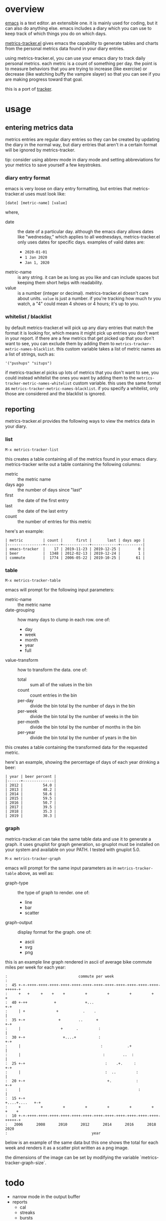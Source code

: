 * overview

  [[http://www.gnu.org/software/emacs/][emacs]] is a text editor.  an extensible one.  it is mainly used for
  coding, but it can also do anything else.  emacs includes a diary
  which you can use to keep track of which things you do on which
  days.

  [[https://github.com/ianxm/emacs-tracker][metrics-tracker.el]] gives emacs the capability to generate tables and charts
  from the personal metrics data found in your diary entries.

  using metrics-tracker.el, you can use your emacs diary to track daily
  personal metrics.  each metric is a count of something per day.  the
  point is to measure behaviors that you are trying to increase (like
  exercise) or decrease (like watching buffy the vampire slayer) so
  that you can see if you are making progress toward that goal.

  this is a port of [[https://github.com/ianxm/tracker][tracker]].

* usage

** entering metrics data

   metrics entries are regular diary entries so they can be created by
   updating the diary in the normal way, but diary entries that aren't
   in a certain format will be ignored by metrics-tracker.

   tip: consider using abbrev mode in diary mode and setting
   abbreviations for your metrics to save yourself a few keystrokes.

*** diary entry format

   emacs is very loose on diary entry formatting, but entries that
   metrics-tracker.el uses must look like:

#+BEGIN_SRC
   [date] [metric-name] [value]
#+END_SRC

   where,
   - date :: the date of a particular day.  although the emacs diary
             allows dates like "wednesday," which applies to all
             wednesdays, metrics-tracker.el only uses dates for specific days.
             examples of valid dates are:
             - ~2020-01-01~
             - ~1 Jan 2020~
             - ~Jan 1, 2020~
   - metric-name :: is any string.  it can be as long as you like and
                    can include spaces but keeping them short helps
                    with readability.
   - value :: is a number (integer or decimal).  metrics-tracker.el doesn't
              care about units.  ~value~ is just a number.  if you're
              tracking how much tv you watch, a "4" could mean 4 shows
              or 4 hours; it's up to you.

*** whitelist / blacklist

    by default metrics-tracker.el will pick up any diary entries that match
    the format it is looking for, which means it might pick up entries
    you don't want in your report.  if there are a few metrics that
    get picked up that you don't want to see, you can exclude them by
    adding them to ~metrics-tracker-metric-names-blacklist~.  this custom
    variable takes a list of metric names as a list of strings, such
    as:

#+BEGIN_SRC
   '("pushups" "situps")
#+end_SRC

    if metrics-tracker.el picks up lots of metrics that you don't want to see,
    you could instead whitelist the ones you want by adding them to
    the ~metrics-tracker-metric-names-whitelist~ custom variable.  this uses
    the same format as ~metrics-tracker-metric-names-blacklist~.  if you
    specify a whitelist, only those are considered and the blacklist
    is ignored.

** reporting

   metrics-tracker.el provides the following ways to view the metrics data in
   your diary.

*** list

#+BEGIN_SRC
    M-x metrics-tracker-list
#+END_SRC

    this creates a table containing all of the metrics found in your
    emacs diary.  metrics-tracker write out a table containing the following
    columns:
    - metric :: the metric name
    - days ago :: the number of days since "last"
    - first :: the date of the first entry
    - last :: the date of the last entry
    - count :: the number of entries for this metric

    here's an example:

#+BEGIN_SRC org-mode
| metric         | count |      first |       last | days ago |
|----------------+-------+------------+------------+----------|
| emacs-tracker  |    17 | 2019-11-23 | 2019-12-25 |        0 |
| beer           |  1348 | 2012-02-13 | 2019-12-24 |        1 |
| commute        |  1774 | 2006-05-22 | 2019-10-25 |       61 |
#+END_SRC

*** table

#+BEGIN_SRC
    M-x metrics-tracker-table
#+END_SRC

    emacs will prompt for the following input parameters:
    - metric-name :: the metric name
    - date-grouping :: how many days to clump in each row. one of:
      - day
      - week
      - month
      - year
      - full
    - value-transform :: how to transform the data. one of:
      - total :: sum all of the values in the bin
      - count :: count entries in the bin
      - per-day :: divide the bin total by the number of days in the bin
      - per-week :: divide the bin total by the number of weeks in the bin
      - per-month :: divide the bin total by the number of months in the bin
      - per-year :: divide the bin total by the number of years in the bin

    this creates a table containing the transformed data for the
    requested metric.

    here's an example, showing the percentage of days of each year
    drinking a beer:

#+BEGIN_SRC org-mode
| year | beer percent |
|------+--------------|
| 2012 |         54.0 |
| 2013 |         48.2 |
| 2014 |         58.6 |
| 2015 |         59.5 |
| 2016 |         50.7 |
| 2017 |         39.5 |
| 2018 |         35.3 |
| 2019 |         30.3 |
#+END_SRC

*** graph

    metrics-tracker.el can take the same table data and use it to generate a
    graph.  it uses gnuplot for graph generation, so gnuplot must be
    installed on your system and available on your PATH.  I tested
    with gnuplot 5.0.

#+BEGIN_SRC
    M-x metrics-tracker-graph
#+END_SRC

    emacs will prompt for the same input parameters as in
    ~metrics-tracker-table~ above, as well as:
    - graph-type :: the type of graph to render. one of:
      - line
      - bar
      - scatter
    - graph-output :: display format for the graph. one of:
      - ascii
      - svg
      - png

    this is an example line graph rendered in ascii of average bike
    commute miles per week for each year:

#+BEGIN_SRC org-mode
:                                commute per week
:
:  45 +-+-++++-++++-++++-++++-++++-++++-++++-++++-++++-++++-++++-++++-+++++-+
:     +   +     +    +    +         +         +         +         +         +
:  40 +-++            +             +...                                  +-+
:     | +              +           .    .                                   |
:  35 +-+               +        ..      +                                +-+
:     |                  +      .         :                                 |
:  30 +-+                 +....+          :                               +-+
:     |                                    :           .+                   |
:     |                                     :        ..  :                  |
:  25 +-+                                    :    .+.     :               +-+
:     |                                      :  ..         :                |
:  20 +-+                                     +.           :              +-+
:     |                                                     :               |
:  15 +-+                                                    +....+....   +-+
:     +         +         +         +         +         +         +    +    +
:  10 +-+-++++-++++-++++-++++-++++-++++-++++-++++-++++-++++-++++-++++-+++++-+
:   2006      2008      2010      2012      2014      2016      2018      2020
:                                      year
#+END_SRC

    below is an example of the same data but this one shows the total
    for each week and renders it as a scatter plot written as a png
    image.

    [[./doc/commute_by_week.png]]

    the dimensions of the image can be set by modifying the variable
    `metrics-tracker-graph-size`.

* todo
  - narrow mode in the output buffer
  - reports
    - cal
    - streaks
    - bursts
    - records
  - report with multiple metrics as separate series
  - combine multiple metrics with formulas
  - sync to cloud
